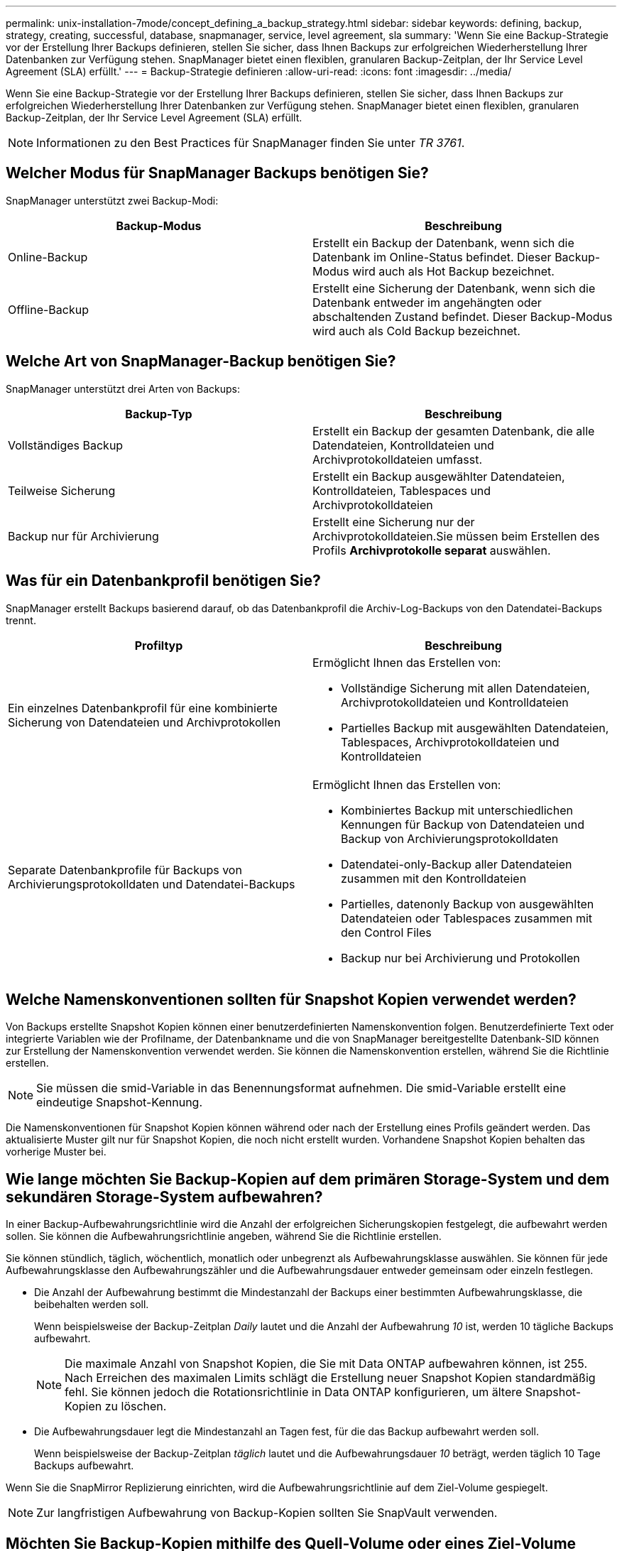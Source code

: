 ---
permalink: unix-installation-7mode/concept_defining_a_backup_strategy.html 
sidebar: sidebar 
keywords: defining, backup, strategy, creating, successful, database, snapmanager, service, level agreement, sla 
summary: 'Wenn Sie eine Backup-Strategie vor der Erstellung Ihrer Backups definieren, stellen Sie sicher, dass Ihnen Backups zur erfolgreichen Wiederherstellung Ihrer Datenbanken zur Verfügung stehen. SnapManager bietet einen flexiblen, granularen Backup-Zeitplan, der Ihr Service Level Agreement (SLA) erfüllt.' 
---
= Backup-Strategie definieren
:allow-uri-read: 
:icons: font
:imagesdir: ../media/


[role="lead"]
Wenn Sie eine Backup-Strategie vor der Erstellung Ihrer Backups definieren, stellen Sie sicher, dass Ihnen Backups zur erfolgreichen Wiederherstellung Ihrer Datenbanken zur Verfügung stehen. SnapManager bietet einen flexiblen, granularen Backup-Zeitplan, der Ihr Service Level Agreement (SLA) erfüllt.


NOTE: Informationen zu den Best Practices für SnapManager finden Sie unter _TR 3761_.



== Welcher Modus für SnapManager Backups benötigen Sie?

SnapManager unterstützt zwei Backup-Modi:

|===
| Backup-Modus | Beschreibung 


 a| 
Online-Backup
 a| 
Erstellt ein Backup der Datenbank, wenn sich die Datenbank im Online-Status befindet. Dieser Backup-Modus wird auch als Hot Backup bezeichnet.



 a| 
Offline-Backup
 a| 
Erstellt eine Sicherung der Datenbank, wenn sich die Datenbank entweder im angehängten oder abschaltenden Zustand befindet. Dieser Backup-Modus wird auch als Cold Backup bezeichnet.

|===


== Welche Art von SnapManager-Backup benötigen Sie?

SnapManager unterstützt drei Arten von Backups:

|===
| Backup-Typ | Beschreibung 


 a| 
Vollständiges Backup
 a| 
Erstellt ein Backup der gesamten Datenbank, die alle Datendateien, Kontrolldateien und Archivprotokolldateien umfasst.



 a| 
Teilweise Sicherung
 a| 
Erstellt ein Backup ausgewählter Datendateien, Kontrolldateien, Tablespaces und Archivprotokolldateien



 a| 
Backup nur für Archivierung
 a| 
Erstellt eine Sicherung nur der Archivprotokolldateien.Sie müssen beim Erstellen des Profils *Archivprotokolle separat* auswählen.

|===


== Was für ein Datenbankprofil benötigen Sie?

SnapManager erstellt Backups basierend darauf, ob das Datenbankprofil die Archiv-Log-Backups von den Datendatei-Backups trennt.

|===
| Profiltyp | Beschreibung 


 a| 
Ein einzelnes Datenbankprofil für eine kombinierte Sicherung von Datendateien und Archivprotokollen
 a| 
Ermöglicht Ihnen das Erstellen von:

* Vollständige Sicherung mit allen Datendateien, Archivprotokolldateien und Kontrolldateien
* Partielles Backup mit ausgewählten Datendateien, Tablespaces, Archivprotokolldateien und Kontrolldateien




 a| 
Separate Datenbankprofile für Backups von Archivierungsprotokolldaten und Datendatei-Backups
 a| 
Ermöglicht Ihnen das Erstellen von:

* Kombiniertes Backup mit unterschiedlichen Kennungen für Backup von Datendateien und Backup von Archivierungsprotokolldaten
* Datendatei-only-Backup aller Datendateien zusammen mit den Kontrolldateien
* Partielles, datenonly Backup von ausgewählten Datendateien oder Tablespaces zusammen mit den Control Files
* Backup nur bei Archivierung und Protokollen


|===


== Welche Namenskonventionen sollten für Snapshot Kopien verwendet werden?

Von Backups erstellte Snapshot Kopien können einer benutzerdefinierten Namenskonvention folgen. Benutzerdefinierte Text oder integrierte Variablen wie der Profilname, der Datenbankname und die von SnapManager bereitgestellte Datenbank-SID können zur Erstellung der Namenskonvention verwendet werden. Sie können die Namenskonvention erstellen, während Sie die Richtlinie erstellen.


NOTE: Sie müssen die smid-Variable in das Benennungsformat aufnehmen. Die smid-Variable erstellt eine eindeutige Snapshot-Kennung.

Die Namenskonventionen für Snapshot Kopien können während oder nach der Erstellung eines Profils geändert werden. Das aktualisierte Muster gilt nur für Snapshot Kopien, die noch nicht erstellt wurden. Vorhandene Snapshot Kopien behalten das vorherige Muster bei.



== Wie lange möchten Sie Backup-Kopien auf dem primären Storage-System und dem sekundären Storage-System aufbewahren?

In einer Backup-Aufbewahrungsrichtlinie wird die Anzahl der erfolgreichen Sicherungskopien festgelegt, die aufbewahrt werden sollen. Sie können die Aufbewahrungsrichtlinie angeben, während Sie die Richtlinie erstellen.

Sie können stündlich, täglich, wöchentlich, monatlich oder unbegrenzt als Aufbewahrungsklasse auswählen. Sie können für jede Aufbewahrungsklasse den Aufbewahrungszähler und die Aufbewahrungsdauer entweder gemeinsam oder einzeln festlegen.

* Die Anzahl der Aufbewahrung bestimmt die Mindestanzahl der Backups einer bestimmten Aufbewahrungsklasse, die beibehalten werden soll.
+
Wenn beispielsweise der Backup-Zeitplan _Daily_ lautet und die Anzahl der Aufbewahrung _10_ ist, werden 10 tägliche Backups aufbewahrt.

+

NOTE: Die maximale Anzahl von Snapshot Kopien, die Sie mit Data ONTAP aufbewahren können, ist 255. Nach Erreichen des maximalen Limits schlägt die Erstellung neuer Snapshot Kopien standardmäßig fehl. Sie können jedoch die Rotationsrichtlinie in Data ONTAP konfigurieren, um ältere Snapshot-Kopien zu löschen.

* Die Aufbewahrungsdauer legt die Mindestanzahl an Tagen fest, für die das Backup aufbewahrt werden soll.
+
Wenn beispielsweise der Backup-Zeitplan _täglich_ lautet und die Aufbewahrungsdauer _10_ beträgt, werden täglich 10 Tage Backups aufbewahrt.



Wenn Sie die SnapMirror Replizierung einrichten, wird die Aufbewahrungsrichtlinie auf dem Ziel-Volume gespiegelt.


NOTE: Zur langfristigen Aufbewahrung von Backup-Kopien sollten Sie SnapVault verwenden.



== Möchten Sie Backup-Kopien mithilfe des Quell-Volume oder eines Ziel-Volume überprüfen?

Wenn Sie SnapMirror oder SnapVault einsetzen, können Sie Backup-Kopien mithilfe der Snapshot-Kopie auf dem SnapMirror oder SnapVault Ziel-Volume überprüfen anstelle der Snapshot-Kopie auf dem primären Storage-System. Die Verwendung eines Ziel-Volumes zur Verifizierung reduziert die Last auf dem primären Storage-System.

*Verwandte Informationen*

http://www.netapp.com/us/media/tr-3761.pdf["Technischer Bericht 3761: SnapManager für Oracle: Best Practices"]
